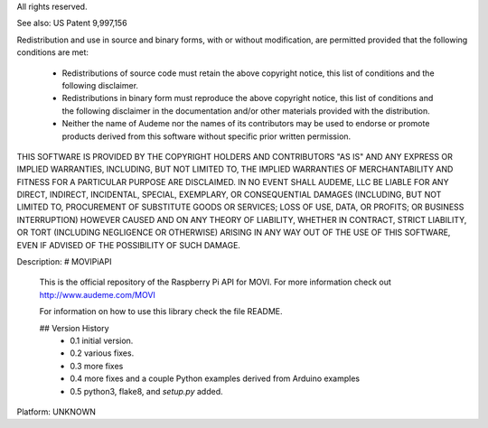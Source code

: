 All rights reserved.

See also: US Patent 9,997,156

Redistribution and use in source and binary forms, with or without
modification, are permitted provided that the following conditions are met:
    * Redistributions of source code must retain the above copyright
      notice, this list of conditions and the following disclaimer.
    * Redistributions in binary form must reproduce the above copyright
      notice, this list of conditions and the following disclaimer in the
      documentation and/or other materials provided with the distribution.
    * Neither the name of Audeme nor the
      names of its contributors may be used to endorse or promote products
      derived from this software without specific prior written permission.

THIS SOFTWARE IS PROVIDED BY THE COPYRIGHT HOLDERS AND CONTRIBUTORS "AS IS" AND
ANY EXPRESS OR IMPLIED WARRANTIES, INCLUDING, BUT NOT LIMITED TO, THE IMPLIED
WARRANTIES OF MERCHANTABILITY AND FITNESS FOR A PARTICULAR PURPOSE ARE
DISCLAIMED. IN NO EVENT SHALL AUDEME, LLC BE LIABLE FOR ANY
DIRECT, INDIRECT, INCIDENTAL, SPECIAL, EXEMPLARY, OR CONSEQUENTIAL DAMAGES
(INCLUDING, BUT NOT LIMITED TO, PROCUREMENT OF SUBSTITUTE GOODS OR SERVICES;
LOSS OF USE, DATA, OR PROFITS; OR BUSINESS INTERRUPTION) HOWEVER CAUSED AND
ON ANY THEORY OF LIABILITY, WHETHER IN CONTRACT, STRICT LIABILITY, OR TORT
(INCLUDING NEGLIGENCE OR OTHERWISE) ARISING IN ANY WAY OUT OF THE USE OF THIS
SOFTWARE, EVEN IF ADVISED OF THE POSSIBILITY OF SUCH DAMAGE.

Description: # MOVIPiAPI
        
        This is the official repository of the Raspberry Pi API for MOVI. For
        more information check out http://www.audeme.com/MOVI
        
        For information on how to use this library check the file README.
        
        ## Version History
         * 0.1 initial version.
         * 0.2 various fixes.
         * 0.3 more fixes
         * 0.4 more fixes and a couple Python examples derived from Arduino examples
         * 0.5 python3, flake8, and `setup.py` added.
        
Platform: UNKNOWN
